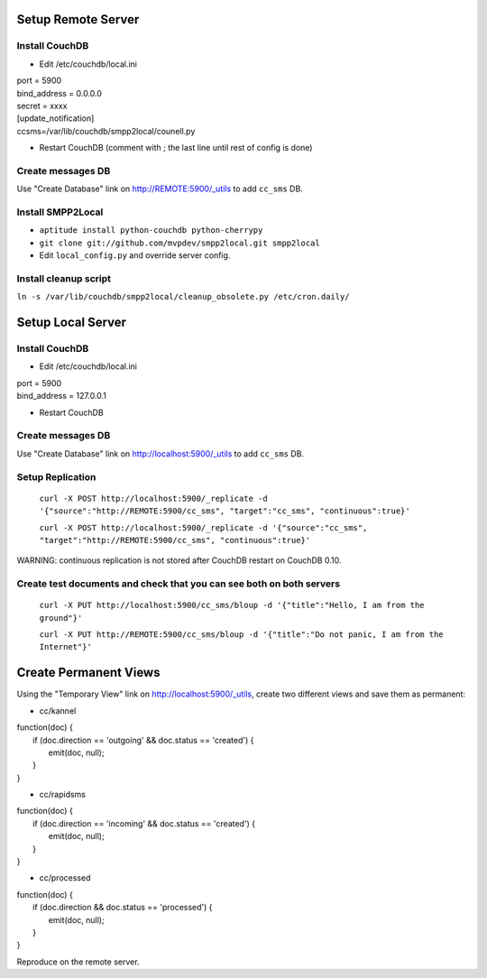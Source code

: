 Setup Remote Server
===================


Install CouchDB
~~~~~~~~~~~~~~~

* Edit /etc/couchdb/local.ini

| port = 5900
| bind_address = 0.0.0.0
| secret = xxxx
| [update_notification]
| ccsms=/var/lib/couchdb/smpp2local/counell.py

* Restart CouchDB (comment with ; the last line until rest of config is done)

Create messages DB
~~~~~~~~~~~~~~~~~~

Use "Create Database" link on http://REMOTE:5900/_utils to add ``cc_sms`` DB.

Install SMPP2Local
~~~~~~~~~~~~~~~~~~
* ``aptitude install python-couchdb python-cherrypy``

* ``git clone git://github.com/mvpdev/smpp2local.git smpp2local``

* Edit ``local_config.py`` and override server config.

Install cleanup script
~~~~~~~~~~~~~~~~~~~~~~

``ln -s /var/lib/couchdb/smpp2local/cleanup_obsolete.py /etc/cron.daily/``

Setup Local Server
==================

Install CouchDB
~~~~~~~~~~~~~~~

* Edit /etc/couchdb/local.ini

| port = 5900
| bind_address = 127.0.0.1

* Restart CouchDB

Create messages DB
~~~~~~~~~~~~~~~~~~

Use "Create Database" link on http://localhost:5900/_utils to add ``cc_sms`` DB.

Setup Replication
~~~~~~~~~~~~~~~~~

    ``curl -X POST http://localhost:5900/_replicate -d '{"source":"http://REMOTE:5900/cc_sms", "target":"cc_sms", "continuous":true}'``

    ``curl -X POST http://localhost:5900/_replicate -d '{"source":"cc_sms", "target":"http://REMOTE:5900/cc_sms", "continuous":true}'``

WARNING: continuous replication is not stored after CouchDB restart on CouchDB 0.10.

Create test documents and check that you can see both on both servers
~~~~~~~~~~~~~~~~~~~~~~~~~~~~~~~~~~~~~~~~~~~~~~~~~~~~~~~~~~~~~~~~~~~~~
    ``curl -X PUT http://localhost:5900/cc_sms/bloup -d '{"title":"Hello, I am from the ground"}'``

    ``curl -X PUT http://REMOTE:5900/cc_sms/bloup -d '{"title":"Do not panic, I am from the Internet"}'``

Create Permanent Views
======================

Using the "Temporary View" link on http://localhost:5900/_utils, create two different views and save them as permanent:

* cc/kannel

| function(doc) {
|   if (doc.direction == 'outgoing' && doc.status == 'created') {
|     emit(doc, null);
|   }
| }

* cc/rapidsms

| function(doc) {
|   if (doc.direction == 'incoming' && doc.status == 'created') {
|     emit(doc, null);
|   }
| }

* cc/processed

| function(doc) {
|   if (doc.direction && doc.status == 'processed') {
|     emit(doc, null);
|   }
| }

Reproduce on the remote server.
